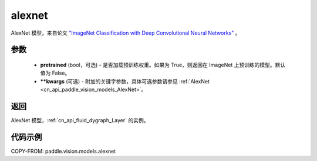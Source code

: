 .. _cn_api_paddle_vision_models_alexnet:

alexnet
-------------------------------

.. py:function:: paddle.vision.models.alexnet(pretrained=False, **kwargs)


AlexNet 模型，来自论文 `"ImageNet Classification with Deep Convolutional Neural Networks" <https://papers.nips.cc/paper/2012/file/c399862d3b9d6b76c8436e924a68c45b-Paper.pdf>`_ 。

参数
:::::::::

  - **pretrained** (bool，可选) - 是否加载预训练权重。如果为 True，则返回在 ImageNet 上预训练的模型。默认值为 False。
  - **\*\*kwargs** (可选) - 附加的关键字参数，具体可选参数请参见 :ref:`AlexNet <cn_api_paddle_vision_models_AlexNet>`。

返回
:::::::::

AlexNet 模型，:ref:`cn_api_fluid_dygraph_Layer` 的实例。

代码示例
:::::::::

COPY-FROM: paddle.vision.models.alexnet
